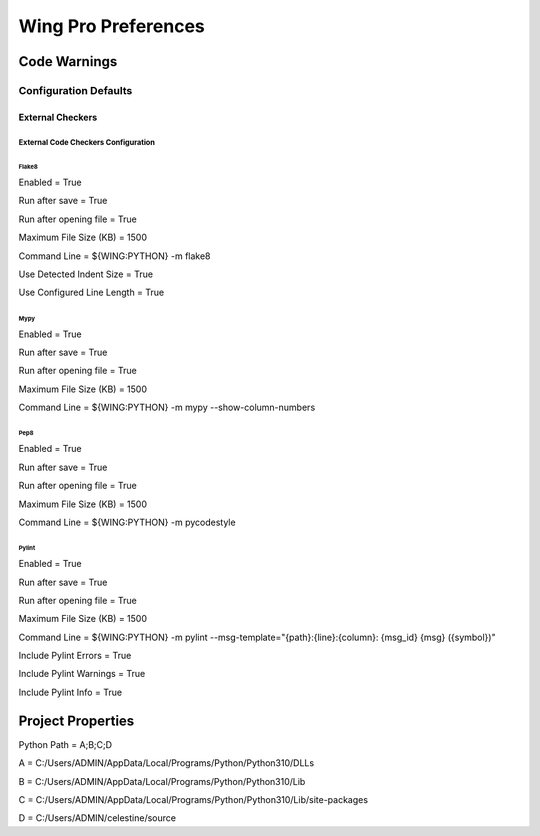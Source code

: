 Wing Pro Preferences
####################

Code Warnings
*************

Configuration Defaults
^^^^^^^^^^^^^^^^^^^^^^

External Checkers
~~~~~~~~~~~~~~~~~

External Code Checkers Configuration
""""""""""""""""""""""""""""""""""""

Flake8
''''''
Enabled = True

Run after save = True

Run after opening file = True

Maximum File Size (KB) = 1500

Command Line = ${WING:PYTHON} -m flake8

Use Detected Indent Size = True

Use Configured Line Length = True

Mypy
''''
Enabled = True

Run after save = True

Run after opening file = True

Maximum File Size (KB) = 1500

Command Line = ${WING:PYTHON} -m mypy --show-column-numbers

Pep8
''''
Enabled = True

Run after save = True

Run after opening file = True

Maximum File Size (KB) = 1500

Command Line = ${WING:PYTHON} -m pycodestyle


Pylint
''''''
Enabled = True

Run after save = True

Run after opening file = True

Maximum File Size (KB) = 1500

Command Line = ${WING:PYTHON} -m pylint --msg-template="{path}:{line}:{column}: {msg_id} {msg} ({symbol})"

Include Pylint Errors = True

Include Pylint Warnings = True

Include Pylint Info = True

Project Properties
******************
Python Path = A;B;C;D

A = C:/Users/ADMIN/AppData/Local/Programs/Python/Python310/DLLs

B = C:/Users/ADMIN/AppData/Local/Programs/Python/Python310/Lib

C = C:/Users/ADMIN/AppData/Local/Programs/Python/Python310/Lib/site-packages

D = C:/Users/ADMIN/celestine/source
